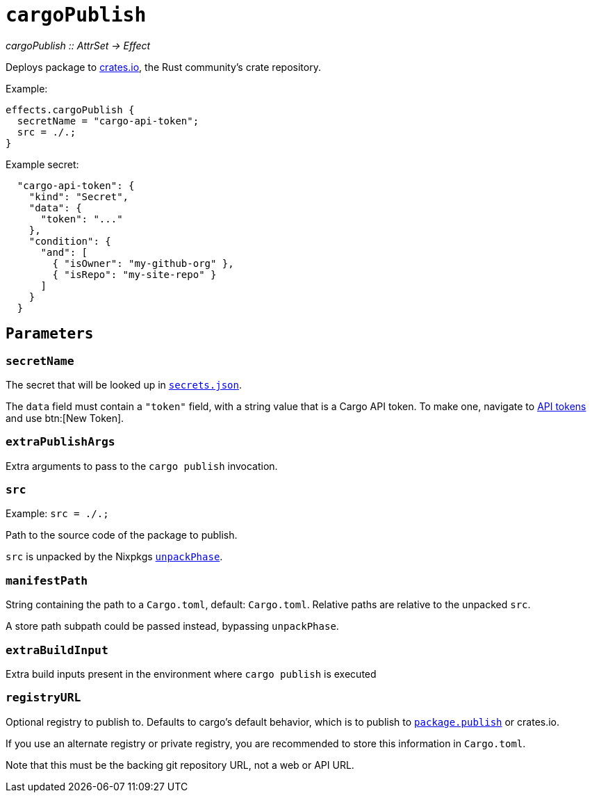 
= `cargoPublish`

_cargoPublish {two-colons} AttrSet -> Effect_

Deploys package to https://www.crates.io[crates.io], the Rust community's crate repository.

Example:

```nix
effects.cargoPublish {
  secretName = "cargo-api-token";
  src = ./.;
}
```

Example secret:

```json
  "cargo-api-token": {
    "kind": "Secret",
    "data": {
      "token": "..."
    },
    "condition": {
      "and": [
        { "isOwner": "my-github-org" },
        { "isRepo": "my-site-repo" }
      ]
    }
  }
```

[[parameters]]
== `Parameters`

[[param-secretName]]
=== `secretName`

The secret that will be looked up in xref:hercules-ci-agent:ROOT:secrets-json.adoc[`secrets.json`].

The `data` field must contain a `"token"` field, with a string value that is a Cargo API token. To make one, navigate to https://crates.io/settings/tokens[API tokens] and use btn:[New Token].

[[param-extraDeployArgs]]
=== `extraPublishArgs`

Extra arguments to pass to the `cargo publish` invocation.

[[param-src]]
=== `src`

Example: `src = ./.;`

Path to the source code of the package to publish.

`src` is unpacked by the Nixpkgs https://nixos.org/manual/nixpkgs/stable/index.html#variables-controlling-the-unpack-phase[`unpackPhase`].

[[param-manifestPath]]
=== `manifestPath`

String containing the path to a `Cargo.toml`, default: `Cargo.toml`. Relative paths are relative to the unpacked `src`.

A store path subpath could be passed instead, bypassing `unpackPhase`.

[[param-extraBuildInputs]]
=== `extraBuildInput`

Extra build inputs present in the environment where `cargo publish` is executed

[[param-registryURL]]
=== `registryURL`

Optional registry to publish to. Defaults to cargo's default behavior, which is to publish to https://doc.rust-lang.org/cargo/reference/manifest.html#the-publish-field[`package.publish`] or crates.io.

If you use an alternate registry or private registry, you are recommended to store this information in `Cargo.toml`.

Note that this must be the backing git repository URL, not a web or API URL.
